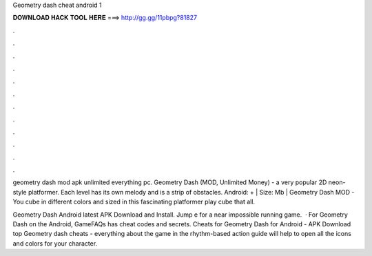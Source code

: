 Geometry dash cheat android 1



𝐃𝐎𝐖𝐍𝐋𝐎𝐀𝐃 𝐇𝐀𝐂𝐊 𝐓𝐎𝐎𝐋 𝐇𝐄𝐑𝐄 ===> http://gg.gg/11pbpg?81827



.



.



.



.



.



.



.



.



.



.



.



.

geometry dash mod apk unlimited everything pc. Geometry Dash (MOD, Unlimited Money) - a very popular 2D neon-style platformer. Each level has its own melody and is a strip of obstacles. Android: + | Size: Mb | Geometry Dash MOD - You cube in different colors and sized in this fascinating platformer play cube that all.

Geometry Dash Android latest APK Download and Install. Jump e for a near impossible running game.  · For Geometry Dash on the Android, GameFAQs has cheat codes and secrets. Cheats for Geometry Dash for Android - APK Download top  Geometry dash cheats - everything about the game in the rhythm-based action  guide will help to open all the icons and colors for your character.
